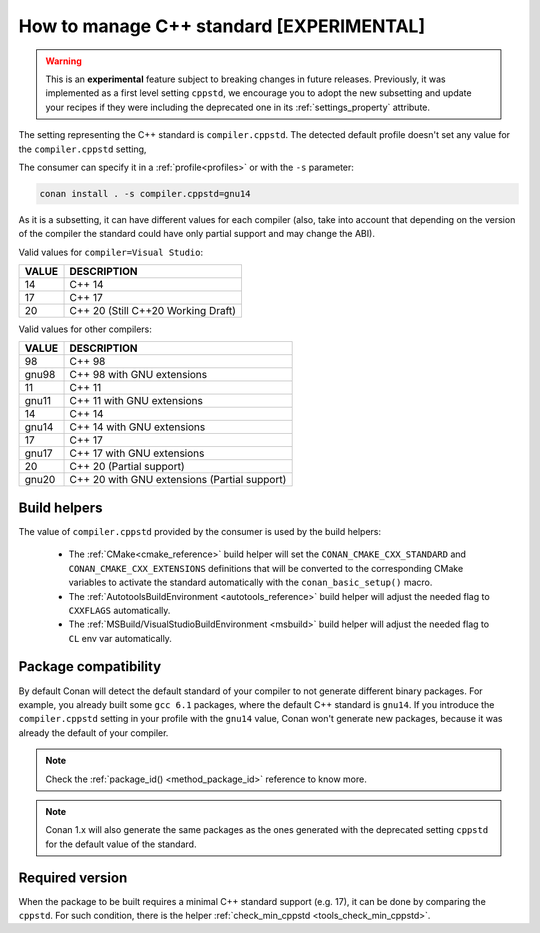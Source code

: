 .. _manage_cpp_standard:

How to manage C++ standard [EXPERIMENTAL]
=========================================

.. warning::

    This is an **experimental** feature subject to breaking changes in future releases.
    Previously, it was implemented as a first level setting ``cppstd``, we encourage
    you to adopt the new subsetting and update your recipes if they were including the
    deprecated one in its :ref:`settings_property` attribute.


The setting representing the C++ standard is ``compiler.cppstd``.
The detected default profile doesn't set any value for the ``compiler.cppstd`` setting,

The consumer can specify it in a :ref:`profile<profiles>` or with the ``-s`` parameter:

.. code-block:: bash

    conan install . -s compiler.cppstd=gnu14


As it is a subsetting, it can have different values for each compiler (also, take into account
that depending on the version of the compiler the standard could have only partial support
and may change the ABI).

Valid values for ``compiler=Visual Studio``:

+--------------------+---------------------------------------------------------------------+
| VALUE              | DESCRIPTION                                                         |
+====================+=====================================================================+
| 14                 | C++ 14                                                              |
+--------------------+---------------------------------------------------------------------+
| 17                 | C++ 17                                                              |
+--------------------+---------------------------------------------------------------------+
| 20                 | C++ 20 (Still C++20 Working Draft)                                  |
+--------------------+---------------------------------------------------------------------+

Valid values for other compilers:

+--------------------+---------------------------------------------------------------------+
| VALUE              | DESCRIPTION                                                         |
+====================+=====================================================================+
| 98                 | C++ 98                                                              |
+--------------------+---------------------------------------------------------------------+
| gnu98              | C++ 98 with GNU extensions                                          |
+--------------------+---------------------------------------------------------------------+
| 11                 | C++ 11                                                              |
+--------------------+---------------------------------------------------------------------+
| gnu11              | C++ 11 with GNU extensions                                          |
+--------------------+---------------------------------------------------------------------+
| 14                 | C++ 14                                                              |
+--------------------+---------------------------------------------------------------------+
| gnu14              | C++ 14 with GNU extensions                                          |
+--------------------+---------------------------------------------------------------------+
| 17                 | C++ 17                                                              |
+--------------------+---------------------------------------------------------------------+
| gnu17              | C++ 17 with GNU extensions                                          |
+--------------------+---------------------------------------------------------------------+
| 20                 | C++ 20 (Partial support)                                            |
+--------------------+---------------------------------------------------------------------+
| gnu20              | C++ 20 with GNU extensions (Partial support)                        |
+--------------------+---------------------------------------------------------------------+



Build helpers
-------------

The value of ``compiler.cppstd`` provided by the consumer is used by the build helpers:

 - The :ref:`CMake<cmake_reference>` build helper will set the ``CONAN_CMAKE_CXX_STANDARD`` and ``CONAN_CMAKE_CXX_EXTENSIONS`` definitions that will be
   converted to the corresponding CMake variables to activate the standard automatically with the ``conan_basic_setup()`` macro.

 - The :ref:`AutotoolsBuildEnvironment <autotools_reference>` build helper will adjust the needed flag to ``CXXFLAGS`` automatically.

 - The :ref:`MSBuild/VisualStudioBuildEnvironment <msbuild>` build helper will adjust the needed flag to ``CL`` env var automatically.


Package compatibility
---------------------

By default Conan will detect the default standard of your compiler to not generate different binary packages.
For example, you already built some ``gcc 6.1`` packages, where the default C++ standard is ``gnu14``.
If you introduce the ``compiler.cppstd`` setting in your profile with the ``gnu14`` value, Conan won't generate
new packages, because it was already the default of your compiler.

.. note::

    Check the :ref:`package_id() <method_package_id>` reference to know more.

.. note::

   Conan 1.x will also generate the same packages as the ones generated with the deprecated
   setting ``cppstd`` for the default value of the standard.


Required version
----------------

When the package to be built requires a minimal C++ standard support (e.g. 17), it can be done by
comparing the ``cppstd``. For such condition, there is the helper :ref:`check_min_cppstd <tools_check_min_cppstd>`.
